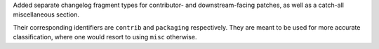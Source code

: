 Added separate changelog fragment types for contributor-
and downstream-facing patches, as well as a catch-all
miscellaneous section.

Their corresponding identifiers are ``contrib`` and ``packaging``
respectively. They are meant to be used for more accurate
classification, where one would resort to using ``misc`` otherwise.
